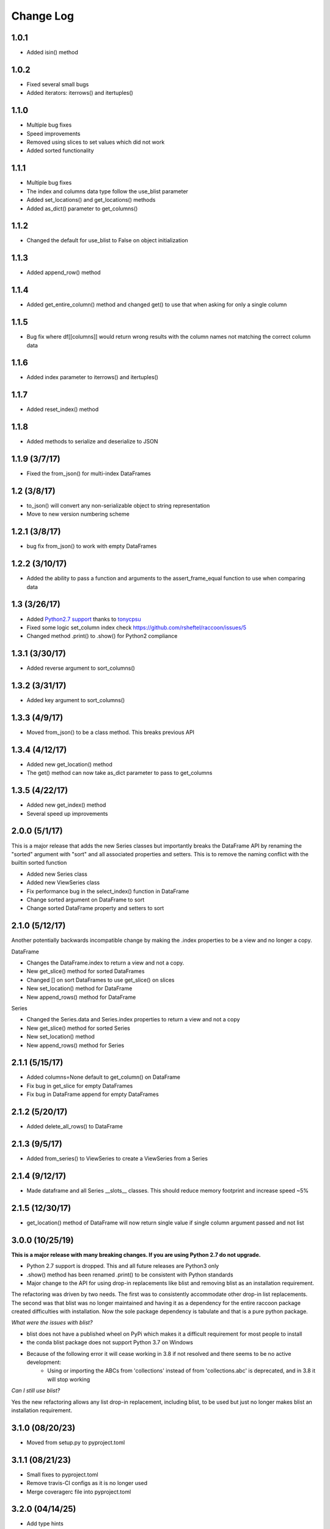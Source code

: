 Change Log
==========

1.0.1
~~~~~
- Added isin() method

1.0.2
~~~~~
- Fixed several small bugs
- Added iterators: iterrows() and itertuples()

1.1.0
~~~~~
- Multiple bug fixes
- Speed improvements
- Removed using slices to set values which did not work
- Added sorted functionality

1.1.1
~~~~~
- Multiple bug fixes
- The index and columns data type follow the use_blist parameter
- Added set_locations() and get_locations() methods
- Added as_dict() parameter to get_columns()

1.1.2
~~~~~
- Changed the default for use_blist to False on object initialization

1.1.3
~~~~~
- Added append_row() method

1.1.4
~~~~~
- Added get_entire_column() method and changed get() to use that when asking for only a single column

1.1.5
~~~~~
- Bug fix where df[[columns]] would return wrong results with the column names not matching the correct column data

1.1.6
~~~~~
- Added index parameter to iterrows() and itertuples()

1.1.7
~~~~~
- Added reset_index() method

1.1.8
~~~~~
- Added methods to serialize and deserialize to JSON

1.1.9 (3/7/17)
~~~~~~~~~~~~~~
- Fixed the from_json() for multi-index DataFrames

1.2 (3/8/17)
~~~~~~~~~~~~
- to_json() will convert any non-serializable object to string representation
- Move to new version numbering scheme

1.2.1 (3/8/17)
~~~~~~~~~~~~~~
- bug fix from_json() to work with empty DataFrames

1.2.2 (3/10/17)
~~~~~~~~~~~~~~~
- Added the ability to pass a function and arguments to the assert_frame_equal function to use when comparing data

1.3 (3/26/17)
~~~~~~~~~~~~~
- Added `Python2.7 support <https://github.com/rsheftel/raccoon/pull/4>`_  thanks to `tonycpsu <https://github.com/tonycpsu>`_
- Fixed some logic set_column index check https://github.com/rsheftel/raccoon/issues/5
- Changed method .print() to .show() for Python2 compliance

1.3.1 (3/30/17)
~~~~~~~~~~~~~~~
- Added reverse argument to sort_columns()

1.3.2 (3/31/17)
~~~~~~~~~~~~~~~
- Added key argument to sort_columns()

1.3.3 (4/9/17)
~~~~~~~~~~~~~~
- Moved from_json() to be a class method. This breaks previous API

1.3.4 (4/12/17)
~~~~~~~~~~~~~~~
- Added new get_location() method
- The get() method can now take as_dict parameter to pass to get_columns

1.3.5 (4/22/17)
~~~~~~~~~~~~~~~
- Added new get_index() method
- Several speed up improvements

2.0.0 (5/1/17)
~~~~~~~~~~~~~~
This is a major release that adds the new Series classes but importantly breaks the DataFrame API by renaming the
"sorted" argument with "sort" and all associated properties and setters. This is to remove the naming conflict with
the builtin sorted function

- Added new Series class
- Added new ViewSeries class
- Fix performance bug in the select_index() function in DataFrame
- Change sorted argument on DataFrame to sort
- Change sorted DataFrame property and setters to sort

2.1.0 (5/12/17)
~~~~~~~~~~~~~~~
Another potentially backwards incompatible change by making the .index properties to be a view and no longer a copy.

DataFrame

- Changes the DataFrame.index to return a view and not a copy.
- New get_slice() method for sorted DataFrames
- Changed [] on sort DataFrames to use get_slice() on slices
- New set_location() method for DataFrame
- New append_rows() method for DataFrame

Series

- Changed the Series.data and Series.index properties to return a view and not a copy
- New get_slice() method for sorted Series
- New set_location() method
- New append_rows() method for Series

2.1.1 (5/15/17)
~~~~~~~~~~~~~~~
- Added columns=None default to get_column() on DataFrame
- Fix bug in get_slice for empty DataFrames
- Fix bug in DataFrame append for empty DataFrames

2.1.2 (5/20/17)
~~~~~~~~~~~~~~~
- Added delete_all_rows() to DataFrame

2.1.3 (9/5/17)
~~~~~~~~~~~~~~~
- Added from_series() to ViewSeries to create a ViewSeries from a Series

2.1.4 (9/12/17)
~~~~~~~~~~~~~~~
- Made dataframe and all Series __slots__ classes. This should reduce memory footprint and increase speed ~5%

2.1.5 (12/30/17)
~~~~~~~~~~~~~~~~
- get_location() method of DataFrame will now return single value if single column argument passed and not list

3.0.0 (10/25/19)
~~~~~~~~~~~~~~~~
**This is a major release with many breaking changes. If you are using Python 2.7 do not upgrade.**

- Python 2.7 support is dropped. This and all future releases are Python3 only
- .show() method has been renamed .print() to be consistent with Python standards
- Major change to the API for using drop-in replacements like blist and removing blist as an installation requirement.

The refactoring was driven by two needs. The first was to consistently accommodate other drop-in list replacements.
The second was that blist was no longer maintained and having it as a dependency for the entire raccoon package
created difficulties with installation. Now the sole package dependency is tabulate and that is a pure python package.

*What were the issues with blist?*

- blist does not have a published wheel on PyPi which makes it a difficult requirement for most people to install
- the conda blist package does not support Python 3.7 on Windows
- Because of the following error it will cease working in 3.8 if not resolved and there seems to be no active development:
    + Using or importing the ABCs from 'collections' instead of from 'collections.abc' is deprecated, and in 3.8 it will stop working

*Can I still use blist?*

Yes the new refactoring allows any list drop-in replacement, including blist, to be used but just no longer makes blist
an installation requirement.

3.1.0 (08/20/23)
~~~~~~~~~~~~~~~~
- Moved from setup.py to pyproject.toml

3.1.1 (08/21/23)
~~~~~~~~~~~~~~~~
- Small fixes to pyproject.toml
- Remove travis-CI configs as it is no longer used
- Merge coveragerc file into pyproject.toml

3.2.0 (04/14/25)
~~~~~~~~~~~~~~~~
- Add type hints
- Add as_namedtuple option to DataFrame get_columns() and get_location()
- minimum python version now 3.12
